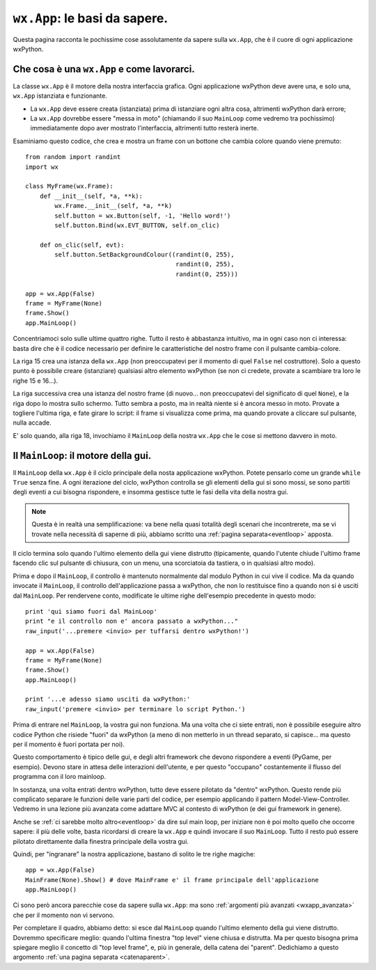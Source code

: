 .. highlight:: python
   :linenothreshold: 5

.. _wxapp_basi:

.. index:: 
   single: wx; App()
   single: wx.App; MainLoop()
   
``wx.App``: le basi da sapere.
==============================

Questa pagina racconta le pochissime cose assolutamente da sapere sulla ``wx.App``, che è il cuore di ogni applicazione wxPython. 


Che cosa è una ``wx.App`` e come lavorarci.
-------------------------------------------

La classe ``wx.App`` è il motore della nostra interfaccia grafica. Ogni applicazione wxPython deve avere una, e solo una, ``wx.App`` istanziata e funzionante. 

* La ``wx.App`` deve essere creata (istanziata) prima di istanziare ogni altra cosa, altrimenti wxPython darà errore; 

* La ``wx.App`` dovrebbe essere "messa in moto" (chiamando il suo ``MainLoop`` come vedremo tra pochissimo) immediatamente dopo aver mostrato l'interfaccia, altrimenti tutto resterà inerte. 

Esaminiamo questo codice, che crea e mostra un frame con un bottone che cambia colore quando viene premuto::

    from random import randint
    import wx

    class MyFrame(wx.Frame):
        def __init__(self, *a, **k):
            wx.Frame.__init__(self, *a, **k)
            self.button = wx.Button(self, -1, 'Hello word!')
            self.button.Bind(wx.EVT_BUTTON, self.on_clic)

        def on_clic(self, evt):
            self.button.SetBackgroundColour((randint(0, 255), 
                                             randint(0, 255), 
                                             randint(0, 255)))
                                                
    app = wx.App(False)
    frame = MyFrame(None)
    frame.Show()
    app.MainLoop()

Concentriamoci solo sulle ultime quattro righe. Tutto il resto è abbastanza intuitivo, ma in ogni caso non ci interessa: basta dire che è il codice necessario per definire le caratteristiche del nostro frame con il pulsante cambia-colore. 

La riga 15 crea una istanza della ``wx.App`` (non preoccupatevi per il momento di quel ``False`` nel costruttore). Solo a questo punto è possibile creare (istanziare) qualsiasi altro elemento wxPython (se non ci credete, provate a scambiare tra loro le righe 15 e 16...). 

La riga successiva crea una istanza del nostro frame (di nuovo... non preoccupatevi del significato di quel ``None``), e la riga dopo lo mostra sullo schermo. Tutto sembra a posto, ma in realtà niente si è ancora messo in moto. Provate a togliere l'ultima riga, e fate girare lo script: il frame si visualizza come prima, ma quando provate a cliccare sul pulsante, nulla accade. 

E' solo quando, alla riga 18, invochiamo il ``MainLoop`` della nostra ``wx.App`` che le cose si mettono davvero in moto. 


Il ``MainLoop``: il motore della gui.
-------------------------------------

Il ``MainLoop`` della ``wx.App`` è il ciclo principale della nosta applicazione wxPython. Potete pensarlo come un grande ``while True`` senza fine. A ogni iterazione del ciclo, wxPython controlla se gli elementi della gui si sono mossi, se sono partiti degli eventi a cui bisogna rispondere, e insomma gestisce tutte le fasi della vita della nostra gui. 

.. note:: Questa è in realtà una semplificazione: va bene nella quasi totalità degli scenari che incontrerete, ma se vi trovate nella necessità di saperne di più, abbiamo scritto una :ref:`pagina separata<eventloop>` apposta.

Il ciclo termina solo quando l'ultimo elemento della gui viene distrutto (tipicamente, quando l'utente chiude l'ultimo frame facendo clic sul pulsante di chiusura, con un menu, una scorciatoia da tastiera, o in qualsiasi altro modo). 

.. highlight:: python
   :linenothreshold: 15
   
Prima e dopo il ``MainLoop``, il controllo è mantenuto normalmente dal modulo Python in cui vive il codice. Ma da quando invocate il ``MainLoop``, il controllo dell'applicazione passa a wxPython, che non lo restituisce fino a quando non si è usciti dal ``MainLoop``. Per rendervene conto, modificate le ultime righe dell'esempio precedente in questo modo::
 
    print 'qui siamo fuori dal MainLoop'
    print "e il controllo non e' ancora passato a wxPython..."
    raw_input('...premere <invio> per tuffarsi dentro wxPython!')
    
    app = wx.App(False)
    frame = MyFrame(None)
    frame.Show()
    app.MainLoop()
    
    print '...e adesso siamo usciti da wxPython:'
    raw_input('premere <invio> per terminare lo script Python.')
    
Prima di entrare nel ``MainLoop``, la vostra gui non funziona. Ma una volta che ci siete entrati, non è possibile eseguire altro codice Python che risiede "fuori" da wxPython (a meno di non metterlo in un thread separato, si capisce... ma questo per il momento è fuori portata per noi). 

.. todo:: una pagina sui thread

Questo comportamento è tipico delle gui, e degli altri framework che devono rispondere a eventi (PyGame, per esempio). Devono stare in attesa delle interazioni dell'utente, e per questo "occupano" costantemente il flusso del programma con il loro mainloop. 

In sostanza, una volta entrati dentro wxPython, tutto deve essere pilotato da "dentro" wxPython. Questo rende più complicato separare le funzioni delle varie parti del codice, per esempio applicando il pattern Model-View-Controller. Vedremo in una lezione più avanzata come adattare MVC al contesto di wxPython (e dei gui framework in genere). 

.. todo:: una pagina su MVC!

Anche se :ref:`ci sarebbe molto altro<eventloop>` da dire sul main loop, per iniziare non è poi molto quello che occorre sapere: il più delle volte, basta ricordarsi di creare la ``wx.App`` e quindi invocare il suo ``MainLoop``. Tutto il resto può essere pilotato direttamente dalla finestra principale della vostra gui.

Quindi, per "ingranare" la nostra applicazione, bastano di solito le tre righe magiche::

    app = wx.App(False)
    MainFrame(None).Show() # dove MainFrame e' il frame principale dell'applicazione
    app.MainLoop()

Ci sono però ancora parecchie cose da sapere sulla ``wx.App``: ma sono :ref:`argomenti più avanzati <wxapp_avanzata>` che per il momento non vi servono. 

Per completare il quadro, abbiamo detto: si esce dal ``MainLoop`` quando l'ultimo elemento della gui viene distrutto. Dovremmo specificare meglio: quando l'ultima finestra "top level" viene chiusa e distrutta. Ma per questo bisogna prima spiegare meglio il concetto di "top level frame", e, più in generale, della catena dei "parent". Dedichiamo a questo argomento :ref:`una pagina separata <catenaparent>`. 

